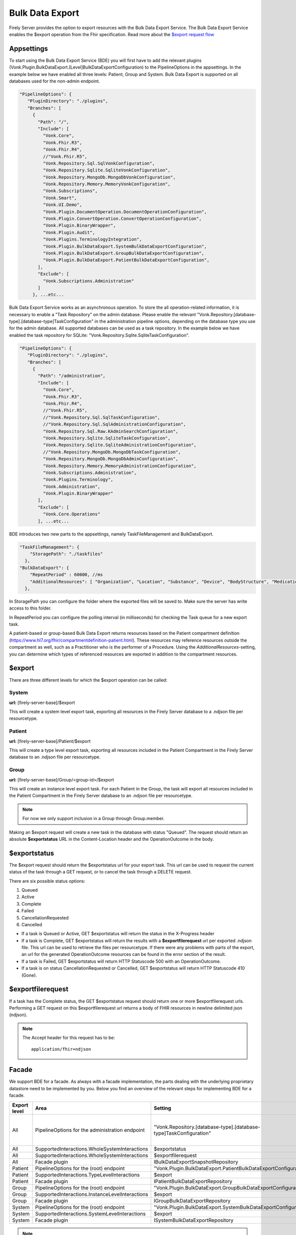 .. _feature_bulkdataexport:

Bulk Data Export
================

Firely Server provides the option to export resources with the Bulk Data Export Service. 
The Bulk Data Export Service enables the $export operation from the Fhir specification. Read more about the `$export request flow <https://hl7.org/fhir/uv/bulkdata/export/index.html#request-flow>`_

Appsettings
-----------
To start using the Bulk Data Export Service (BDE) you will first have to add the relevant plugins (Vonk.Plugin.BulkDataExport.[Level]BulkDataExportConfiguration) to the PipelineOptions in the appsettings. In the example below we have enabled all three levels: Patient, Group and System. Bulk Data Export is supported on all databases used for the non-admin endpoint.

.. code-block:: JavaScript

 "PipelineOptions": {
    "PluginDirectory": "./plugins",
    "Branches": [
      {
        "Path": "/",
        "Include": [
          "Vonk.Core",
          "Vonk.Fhir.R3",
          "Vonk.Fhir.R4",
          //"Vonk.Fhir.R5",
          "Vonk.Repository.Sql.SqlVonkConfiguration",
          "Vonk.Repository.Sqlite.SqliteVonkConfiguration",
          "Vonk.Repository.MongoDb.MongoDbVonkConfiguration",
          "Vonk.Repository.Memory.MemoryVonkConfiguration",
          "Vonk.Subscriptions",
          "Vonk.Smart",
          "Vonk.UI.Demo",
          "Vonk.Plugin.DocumentOperation.DocumentOperationConfiguration",
          "Vonk.Plugin.ConvertOperation.ConvertOperationConfiguration",
          "Vonk.Plugin.BinaryWrapper",
          "Vonk.Plugin.Audit",
          "Vonk.Plugins.TerminologyIntegration",          
          "Vonk.Plugin.BulkDataExport.SystemBulkDataExportConfiguration",
          "Vonk.Plugin.BulkDataExport.GroupBulkDataExportConfiguration",
          "Vonk.Plugin.BulkDataExport.PatientBulkDataExportConfiguration",
        ],
        "Exclude": [
          "Vonk.Subscriptions.Administration"
        ]
      }, ...etc...

    
Bulk Data Export Service works as an asynchronous operation. To store the all operation-related information, it is necessary to enable a "Task Repository" on the admin database. Please enable the relevant "Vonk.Repository.[database-type].[database-type]TaskConfiguration" in the administration pipeline options, depending on the database type you use for the admin database. All supported databases can be used as a task repository. In the example below we have enabled the task repository for SQLite: "Vonk.Repository.Sqlite.SqliteTaskConfiguration".

.. code-block:: JavaScript

 "PipelineOptions": {
    "PluginDirectory": "./plugins",
    "Branches": [
      {
        "Path": "/administration",
        "Include": [
          "Vonk.Core",
          "Vonk.Fhir.R3",
          "Vonk.Fhir.R4",
          //"Vonk.Fhir.R5",
          //"Vonk.Repository.Sql.SqlTaskConfiguration",
          //"Vonk.Repository.Sql.SqlAdministrationConfiguration",
          "Vonk.Repository.Sql.Raw.KAdminSearchConfiguration",
          "Vonk.Repository.Sqlite.SqliteTaskConfiguration",
          "Vonk.Repository.Sqlite.SqliteAdministrationConfiguration",
          //"Vonk.Repository.MongoDb.MongoDbTaskConfiguration",
          "Vonk.Repository.MongoDb.MongoDbAdminConfiguration",
          "Vonk.Repository.Memory.MemoryAdministrationConfiguration",
          "Vonk.Subscriptions.Administration",
          "Vonk.Plugins.Terminology",
          "Vonk.Administration",
          "Vonk.Plugin.BinaryWrapper"
        ],
        "Exclude": [
          "Vonk.Core.Operations"
        ], ...etc...
    
BDE introduces two new parts to the appsettings, namely TaskFileManagement and BulkDataExport.

.. code-block:: JavaScript

  "TaskFileManagement": {
      "StoragePath": "./taskfiles"
    },
  "BulkDataExport": {
      "RepeatPeriod" : 60000, //ms
      "AdditionalResources": [ "Organization", "Location", "Substance", "Device", "BodyStructure", "Medication", "Coverage" ] 
    },
    
In StoragePath you can configure the folder where the exported files will be saved to. Make sure the server has write access to this folder.

In RepeatPeriod you can configure the polling interval (in milliseconds) for checking the Task queue for a new export task.

A patient-based or group-based Bulk Data Export returns resources based on the Patient compartment definition (https://www.hl7.org/fhir/compartmentdefinition-patient.html). These resources may reference resources outside the compartment as well, such as a Practitioner who is the performer of a Procedure. Using the `AdditionalResources`-setting, you can determine which types of referenced resources are exported in addition to the compartment resources.

$export
-------

There are three different levels for which the $export operation can be called:

System
^^^^^^
**url:** [firely-server-base]/$export

This will create a system level export task, exporting all resources in the Firely Server database to a .ndjson file per resourcetype.

Patient
^^^^^^^

**url:** [firely-server-base]/Patient/$export

This will create a type level export task, exporting all resources included in the Patient Compartment in the Firely Server database to an .ndjson file per resourcetype.

Group
^^^^^
**url:** [firely-server-base]/Group/<group-id>/$export

This will create an instance level export task. For each Patient in the Group, the task will export all resources included in the Patient Compartment in the Firely Server database to an .ndjson file per resourcetype.

.. note:: For now we only support inclusion in a Group through Group.member.

Making an $export request will create a new task in the database with status "Queued". The request should return an absolute **$exportstatus** URL in the Content-Location header and the OperationOutcome in the body.  

$exportstatus
-------------

The $export request should return the $exportstatus url for your export task. This url can be used to request the current status of the task through a GET request, or to cancel the task through a DELETE request.

There are six possible status options:

1. Queued
2. Active
3. Complete
4. Failed
5. CancellationRequested
6. Cancelled

* If a task is Queued or Active, GET $exportstatus will return the status in the X-Progress header
* If a task is Complete, GET $exportstatus will return the results with a **$exportfilerequest** url per exported .ndjson file. This url can be used to retrieve the files per resourcetype. If there were any problems with parts of the export, an url for the generated OperationOutcome resources can be found in the error section of the result.
* If a task is Failed, GET $exportstatus will return HTTP Statuscode 500 with an OperationOutcome.
* If a task is on status CancellationRequested or Cancelled, GET $exportstatus will return HTTP Statuscode 410 (Gone).


$exportfilerequest
------------------

If a task has the Complete status, the GET $exportstatus request should return one or more $exportfilerequest urls.
Performing a GET request on this $exportfilerequest url returns a body of FHIR resources in newline delimited json (ndjson).

.. note::
  The Accept header for this request has to be:
  
  ::    
  
    application/fhir+ndjson

.. _feature_bulkdataexport_facade:

Facade
-------

We support BDE for a facade. As always with a facade implementation, the parts dealing with the underlying proprietary datastore need to be implemented by you. Below you find an overview of the relevant steps for implementing BDE for a facade.

+--------------+-------------------------------------------------+--------------------------------------------------------------------+--------------------------------------------------+
| Export level | Area                                            | Setting                                                            | Action                                           |
+==============+=================================================+====================================================================+==================================================+
| All          | PipelineOptions for the administration endpoint | "Vonk.Repository.[database-type].[database-type]TaskConfiguration" | Enable for relevant administration database type |
+--------------+-------------------------------------------------+--------------------------------------------------------------------+--------------------------------------------------+
| All          | SupportedInteractions.WholeSystemInteractions   | $exportstatus                                                      | Enable                                           |
+--------------+-------------------------------------------------+--------------------------------------------------------------------+--------------------------------------------------+
| All          | SupportedInteractions.WholeSystemInteractions   | $exportfilerequest                                                 | Enable                                           |
+--------------+-------------------------------------------------+--------------------------------------------------------------------+--------------------------------------------------+
| All          | Facade plugin                                   | IBulkDataExportSnapshotRepository                                  | Implement                                        |
+--------------+-------------------------------------------------+--------------------------------------------------------------------+--------------------------------------------------+
| Patient      | PipelineOptions for the \ (root) endpoint       | "Vonk.Plugin.BulkDataExport.PatientBulkDataExportConfiguration"    | Enable                                           |
+--------------+-------------------------------------------------+--------------------------------------------------------------------+--------------------------------------------------+
| Patient      | SupportedInteractions.TypeLevelInteractions     | $export                                                            | Enable                                           |
+--------------+-------------------------------------------------+--------------------------------------------------------------------+--------------------------------------------------+
| Patient      | Facade plugin                                   | IPatientBulkDataExportRepository                                   | Implement                                        |
+--------------+-------------------------------------------------+--------------------------------------------------------------------+--------------------------------------------------+
| Group        | PipelineOptions for the \ (root) endpoint       | "Vonk.Plugin.BulkDataExport.GroupBulkDataExportConfiguration"      | Enable                                           |
+--------------+-------------------------------------------------+--------------------------------------------------------------------+--------------------------------------------------+
| Group        | SupportedInteractions.InstanceLevelInteractions | $export                                                            | Enable                                           |
+--------------+-------------------------------------------------+--------------------------------------------------------------------+--------------------------------------------------+
| Group        | Facade plugin                                   | IGroupBulkDataExportRepository                                     | Implement                                        |
+--------------+-------------------------------------------------+--------------------------------------------------------------------+--------------------------------------------------+
| System       | PipelineOptions for the \ (root) endpoint       | "Vonk.Plugin.BulkDataExport.SystemBulkDataExportConfiguration"     | Enable                                           |
+--------------+-------------------------------------------------+--------------------------------------------------------------------+--------------------------------------------------+
| System       | SupportedInteractions.SystemLevelInteractions   | $export                                                            | Enable                                           |
+--------------+-------------------------------------------------+--------------------------------------------------------------------+--------------------------------------------------+
| System       | Facade plugin                                   | ISystemBulkDataExportRepository                                    | Implement                                        |
+--------------+-------------------------------------------------+--------------------------------------------------------------------+--------------------------------------------------+

.. note::

  The interfaces below can be found in Vonk.Core version 4.7.0 and higher.

ISystemBulkDataExportRepository
^^^^^^^^^^^^^^^^^^^^^^^^^^^^^^^
The class implementing this interface is responsible for creating (and eventually deleting) a snapshot of the relevant data. This snapshot will be used at a later time for retrieving the data, mapping it to FHIR and writing the resources to the output files. How you store this snapshot is up to you. 

.. attention::

  The current implementation of the Bulk Data Export plugin for facades does not trigger ISystemBulkDataExportRepository.DeleteSnapshot(string taskId). This will be resolved in the upcoming release of Firely Server.

IPatientBulkDataExportRepository
^^^^^^^^^^^^^^^^^^^^^^^^^^^^^^^^
Used when performing a Patient level export. It should retrieve the snapshot, use this to obtain the relevant data from the proprietary datastore and transform this to FHIR resources. Only data directly associated with the relevant Patient resources should be returned.

IGroupBulkDataExportRepository
^^^^^^^^^^^^^^^^^^^^^^^^^^^^^^
Used when performing a Group level export. It should retrieve the snapshot, use this to obtain the relevant data from the proprietary datastore and transform this to FHIR resources.

ISystemBulkDataExportRepository
^^^^^^^^^^^^^^^^^^^^^^^^^^^^^^^
Used when performing a System level export. It should retrieve the snapshot, use this to obtain the relevant data from the proprietary datastore and transform this to FHIR resources.


  

